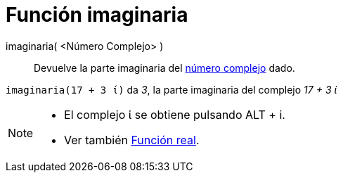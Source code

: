 = Función imaginaria
:page-en: Imaginary_Function
ifdef::env-github[:imagesdir: /es/modules/ROOT/assets/images]

imaginaria( <Número Complejo> )::
  Devuelve la parte imaginaria del xref:/Números_complejos.adoc[número complejo] dado.

[EXAMPLE]
====

`++imaginaria(17 + 3 ί)++` da _3_, la parte imaginaria del complejo _17 + 3 ί_

====

[NOTE]
====

* El complejo ί se obtiene pulsando [.kcode]#ALT# + [.kcode]#i#.
* Ver también xref:/Función_real.adoc[Función real].

====
